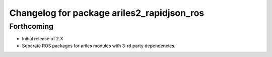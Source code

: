 ^^^^^^^^^^^^^^^^^^^^^^^^^^^^^^^^^^^^^^^^^^^
Changelog for package ariles2_rapidjson_ros
^^^^^^^^^^^^^^^^^^^^^^^^^^^^^^^^^^^^^^^^^^^

Forthcoming
-----------

* Initial release of 2.X
* Separate ROS packages for ariles modules with 3-rd party dependencies.
